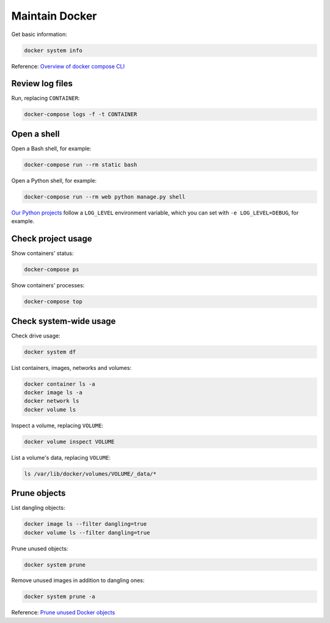 Maintain Docker
===============

Get basic information:

.. code-block:: bash

   docker system info

Reference: `Overview of docker compose CLI <https://docs.docker.com/compose/reference/>`__

Review log files
----------------

Run, replacing ``CONTAINER``:

.. code-block:: bash

   docker-compose logs -f -t CONTAINER

Open a shell
------------

Open a Bash shell, for example:

.. code-block:: bash

   docker-compose run --rm static bash

Open a Python shell, for example:

.. code-block:: bash

   docker-compose run --rm web python manage.py shell

`Our Python projects <https://ocp-software-handbook.readthedocs.io/en/latest/python/settings.html#word-choice>`__ follow a ``LOG_LEVEL`` environment variable, which you can set with ``-e LOG_LEVEL=DEBUG``, for example.

Check project usage
-------------------

Show containers' status:

.. code-block:: bash

   docker-compose ps

Show containers' processes:

.. code-block:: bash

   docker-compose top

Check system-wide usage
-----------------------

Check drive usage:

.. code-block:: bash

   docker system df

List containers, images, networks and volumes:

.. code-block:: bash

   docker container ls -a
   docker image ls -a
   docker network ls
   docker volume ls

Inspect a volume, replacing ``VOLUME``:

.. code-block:: bash

   docker volume inspect VOLUME

List a volume's data, replacing ``VOLUME``:

.. code-block:: bash

   ls /var/lib/docker/volumes/VOLUME/_data/*

Prune objects
-------------

List dangling objects:

.. code-block:: bash

   docker image ls --filter dangling=true
   docker volume ls --filter dangling=true

Prune unused objects:

.. code-block:: bash

   docker system prune

Remove unused images in addition to dangling ones:

.. code-block:: bash

   docker system prune -a

Reference: `Prune unused Docker objects <https://docs.docker.com/config/pruning/>`__
